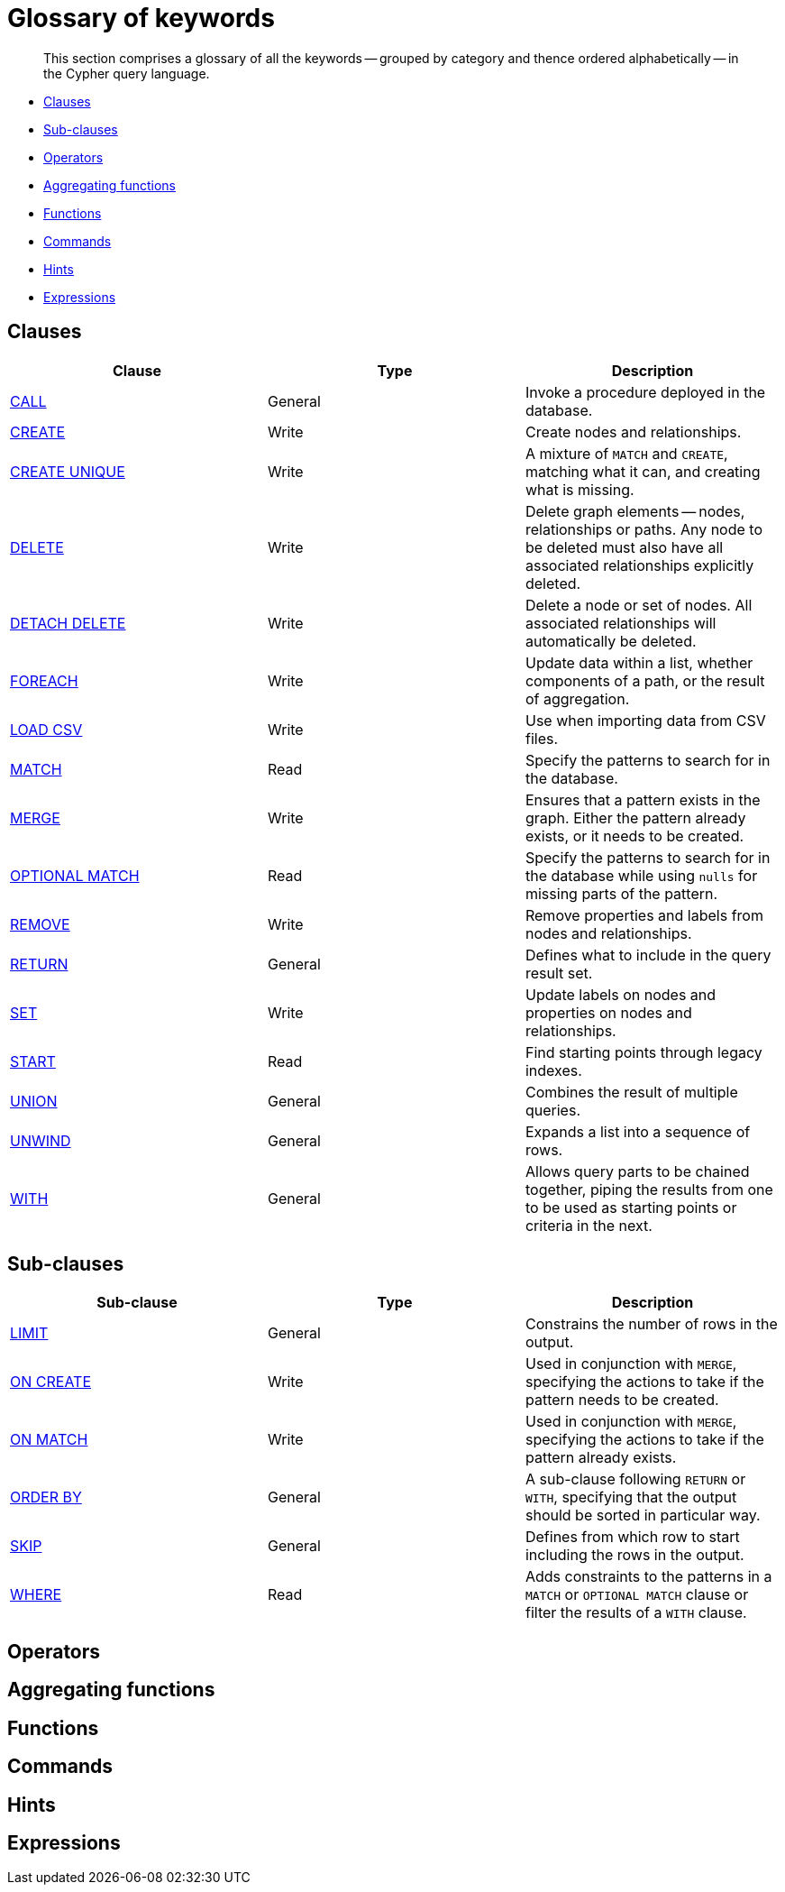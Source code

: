 [[cypher-glossary]]
= Glossary of keywords =

[abstract]
--
This section comprises a glossary of all the keywords -- grouped by category and thence ordered alphabetically -- in the Cypher query language.
--

* <<glossary-clauses,Clauses>>
* <<glossary-sub-clauses,Sub-clauses>>
* <<glossary-operators,Operators>>
* <<glossary-aggregating-functions,Aggregating functions>>
* <<glossary-functions,Functions>>
* <<glossary-commands,Commands>>
* <<glossary-hints,Hints>>
* <<glossary-expressions,Expressions>>

[[glossary-clauses]]
== Clauses

[options="header"]
|===
|Clause                                     | Type      |   Description
|<<query-call,CALL>>                        | General   | Invoke a procedure deployed in the database.
|<<query-create,CREATE>>                    | Write     |  Create nodes and relationships.
|<<query-create-unique,CREATE UNIQUE>>      | Write     |  A mixture of `MATCH` and `CREATE`, matching what it can, and creating what is missing.
|<<query-delete,DELETE>>                    | Write     |  Delete graph elements — nodes, relationships or paths. Any node to be deleted must also have all associated relationships explicitly deleted.
|<<query-delete,DETACH DELETE>>             | Write     |  Delete a node or set of nodes. All associated relationships will automatically be deleted.
|<<query-foreach,FOREACH>>                  | Write     |  Update data within a list, whether components of a path, or the result of aggregation.
|<<query-load-csv,LOAD CSV>>                | Write     |  Use when importing data from CSV files.
|<<query-match,MATCH>>                      | Read      |  Specify the patterns to search for in the database.
|<<query-merge,MERGE>>                      | Write     |  Ensures that a pattern exists in the graph. Either the pattern already exists, or it needs to be created.
|<<query-optional-match,OPTIONAL MATCH>>    | Read      |  Specify the patterns to search for in the database while using `nulls` for missing parts of the pattern.
|<<query-remove,REMOVE>>                    | Write     |  Remove properties and labels from nodes and relationships.
|<<query-return,RETURN>>                    | General   |  Defines what to include in the query result set.
|<<query-set,SET>>                          | Write     |  Update labels on nodes and properties on nodes and relationships.
|<<query-start,START>>                      | Read      |  Find starting points through legacy indexes.
|<<query-union,UNION>>                      | General   |  Combines the result of multiple queries.
|<<query-unwind,UNWIND>>                    | General   |  Expands a list into a sequence of rows.
|<<query-with,WITH>>                        | General   |  Allows query parts to be chained together, piping the results from one to be used as starting points or criteria in the next.
|===

[[glossary-sub-clauses]]
== Sub-clauses

[options="header"]
|===
|Sub-clause                                     | Type      |   Description
|<<query-limit,LIMIT>>                          | General   | Constrains the number of rows in the output.
|<<query-merge-on-create-on-match,ON CREATE>>   | Write     | Used in conjunction with `MERGE`, specifying the actions to take if the pattern needs to be created.
|<<query-merge-on-create-on-match,ON MATCH>>    | Write     | Used in conjunction with `MERGE`, specifying the actions to take if the pattern already exists.
|<<query-order,ORDER BY>>                       | General   | A sub-clause following `RETURN` or `WITH`, specifying that the output should be sorted in particular way.
|<<query-skip,SKIP>>                            | General   | Defines from which row to start including the rows in the output.
|<<query-where,WHERE>>                          | Read      | Adds constraints to the patterns in a `MATCH` or `OPTIONAL MATCH` clause or filter the results of a `WITH` clause.
|===

[[glossary-operators]]
== Operators

[[glossary-aggregating-functions]]
== Aggregating functions

[[glossary-functions]]
== Functions

[[glossary-commands]]
== Commands

[[glossary-hints]]
== Hints

[[glossary-expressions]]
== Expressions

